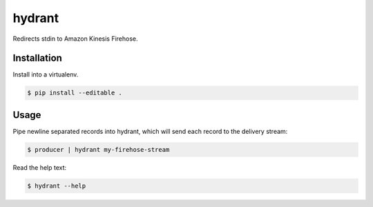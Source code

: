 =======
hydrant
=======

Redirects stdin to Amazon Kinesis Firehose.


************
Installation
************

Install into a virtualenv.

.. code-block:: bash

    $ pip install --editable .


*****
Usage
*****

Pipe newline separated records into hydrant,
which will send each record to the delivery stream:

.. code-block:: bash

    $ producer | hydrant my-firehose-stream

Read the help text:

.. code-block:: bash

    $ hydrant --help
